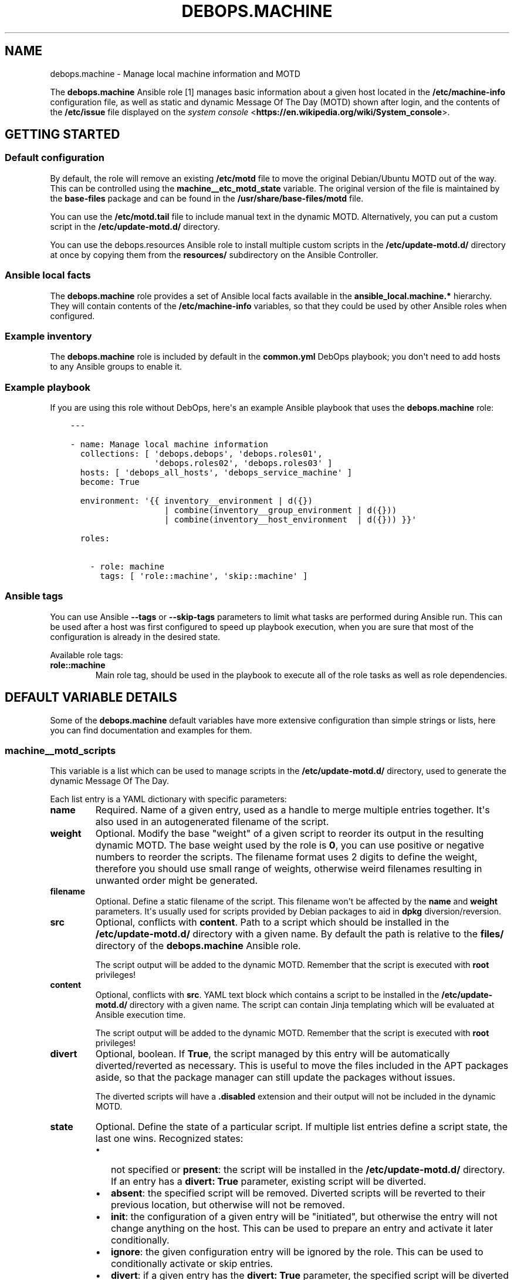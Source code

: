 .\" Man page generated from reStructuredText.
.
.TH "DEBOPS.MACHINE" "5" "Jun 30, 2021" "v2.0.10" "DebOps"
.SH NAME
debops.machine \- Manage local machine information and MOTD
.
.nr rst2man-indent-level 0
.
.de1 rstReportMargin
\\$1 \\n[an-margin]
level \\n[rst2man-indent-level]
level margin: \\n[rst2man-indent\\n[rst2man-indent-level]]
-
\\n[rst2man-indent0]
\\n[rst2man-indent1]
\\n[rst2man-indent2]
..
.de1 INDENT
.\" .rstReportMargin pre:
. RS \\$1
. nr rst2man-indent\\n[rst2man-indent-level] \\n[an-margin]
. nr rst2man-indent-level +1
.\" .rstReportMargin post:
..
.de UNINDENT
. RE
.\" indent \\n[an-margin]
.\" old: \\n[rst2man-indent\\n[rst2man-indent-level]]
.nr rst2man-indent-level -1
.\" new: \\n[rst2man-indent\\n[rst2man-indent-level]]
.in \\n[rst2man-indent\\n[rst2man-indent-level]]u
..
.sp
The \fBdebops.machine\fP Ansible role [1] manages basic information about
a given host located in the \fB/etc/machine\-info\fP configuration file, as
well as static and dynamic Message Of The Day (MOTD) shown after login, and the
contents of the \fB/etc/issue\fP file displayed on the \fI\%system console\fP <\fBhttps://en.wikipedia.org/wiki/System_console\fP>\&.
.SH GETTING STARTED
.SS Default configuration
.sp
By default, the role will remove an existing \fB/etc/motd\fP file to move the
original Debian/Ubuntu MOTD out of the way. This can be controlled using the
\fBmachine__etc_motd_state\fP variable. The original version of the file is
maintained by the \fBbase\-files\fP package and can be found in the
\fB/usr/share/base\-files/motd\fP file.
.sp
You can use the \fB/etc/motd.tail\fP file to include manual text in the
dynamic MOTD. Alternatively, you can put a custom script in the
\fB/etc/update\-motd.d/\fP directory.
.sp
You can use the debops.resources Ansible role to install multiple custom
scripts in the \fB/etc/update\-motd.d/\fP directory at once by copying them
from the \fBresources/\fP subdirectory on the Ansible Controller.
.SS Ansible local facts
.sp
The \fBdebops.machine\fP role provides a set of Ansible local facts available in
the \fBansible_local.machine.*\fP hierarchy. They will contain contents of the
\fB/etc/machine\-info\fP variables, so that they could be used by other
Ansible roles when configured.
.SS Example inventory
.sp
The \fBdebops.machine\fP role is included by default in the \fBcommon.yml\fP DebOps
playbook; you don\(aqt need to add hosts to any Ansible groups to enable it.
.SS Example playbook
.sp
If you are using this role without DebOps, here\(aqs an example Ansible playbook
that uses the \fBdebops.machine\fP role:
.INDENT 0.0
.INDENT 3.5
.sp
.nf
.ft C
\-\-\-

\- name: Manage local machine information
  collections: [ \(aqdebops.debops\(aq, \(aqdebops.roles01\(aq,
                 \(aqdebops.roles02\(aq, \(aqdebops.roles03\(aq ]
  hosts: [ \(aqdebops_all_hosts\(aq, \(aqdebops_service_machine\(aq ]
  become: True

  environment: \(aq{{ inventory__environment | d({})
                   | combine(inventory__group_environment | d({}))
                   | combine(inventory__host_environment  | d({})) }}\(aq

  roles:

    \- role: machine
      tags: [ \(aqrole::machine\(aq, \(aqskip::machine\(aq ]

.ft P
.fi
.UNINDENT
.UNINDENT
.SS Ansible tags
.sp
You can use Ansible \fB\-\-tags\fP or \fB\-\-skip\-tags\fP parameters to limit what
tasks are performed during Ansible run. This can be used after a host was first
configured to speed up playbook execution, when you are sure that most of the
configuration is already in the desired state.
.sp
Available role tags:
.INDENT 0.0
.TP
.B \fBrole::machine\fP
Main role tag, should be used in the playbook to execute all of the role
tasks as well as role dependencies.
.UNINDENT
.SH DEFAULT VARIABLE DETAILS
.sp
Some of the \fBdebops.machine\fP default variables have more extensive
configuration than simple strings or lists, here you can find documentation and
examples for them.
.SS machine__motd_scripts
.sp
This variable is a list which can be used to manage scripts in the
\fB/etc/update\-motd.d/\fP directory, used to generate the dynamic Message Of
The Day.
.sp
Each list entry is a YAML dictionary with specific parameters:
.INDENT 0.0
.TP
.B \fBname\fP
Required. Name of a given entry, used as a handle to merge multiple entries
together. It\(aqs also used in an autogenerated filename of the script.
.TP
.B \fBweight\fP
Optional. Modify the base "weight" of a given script to reorder its output in
the resulting dynamic MOTD. The base weight used by the role is \fB0\fP, you
can use positive or negative numbers to reorder the scripts. The filename
format uses 2 digits to define the weight, therefore you should use small
range of weights, otherwise weird filenames resulting in unwanted order might
be generated.
.TP
.B \fBfilename\fP
Optional. Define a static filename of the script. This filename won\(aqt be
affected by the \fBname\fP and \fBweight\fP parameters. It\(aqs usually used for
scripts provided by Debian packages to aid in \fBdpkg\fP
diversion/reversion.
.TP
.B \fBsrc\fP
Optional, conflicts with \fBcontent\fP\&. Path to a script which should be
installed in the \fB/etc/update\-motd.d/\fP directory with a given name. By
default the path is relative to the \fBfiles/\fP directory of the
\fBdebops.machine\fP Ansible role.
.sp
The script output will be added to the dynamic MOTD. Remember that the script
is executed with \fBroot\fP privileges!
.TP
.B \fBcontent\fP
Optional, conflicts with \fBsrc\fP\&. YAML text block which contains a script to
be installed in the \fB/etc/update\-motd.d/\fP directory with a given name.
The script can contain Jinja templating which will be evaluated at Ansible
execution time.
.sp
The script output will be added to the dynamic MOTD. Remember that the script
is executed with \fBroot\fP privileges!
.TP
.B \fBdivert\fP
Optional, boolean. If \fBTrue\fP, the script managed by this entry will be
automatically diverted/reverted as necessary. This is useful to move the
files included in the APT packages aside, so that the package manager can
still update the packages without issues.
.sp
The diverted scripts will have a \fB\&.disabled\fP extension and their output
will not be included in the dynamic MOTD.
.TP
.B \fBstate\fP
Optional. Define the state of a particular script. If multiple list entries
define a script state, the last one wins. Recognized states:
.INDENT 7.0
.IP \(bu 2
not specified or \fBpresent\fP: the script will be installed in the
\fB/etc/update\-motd.d/\fP directory. If an entry has a \fBdivert: True\fP
parameter, existing script will be diverted.
.IP \(bu 2
\fBabsent\fP: the specified script will be removed. Diverted scripts will be
reverted to their previous location, but otherwise will not be removed.
.IP \(bu 2
\fBinit\fP: the configuration of a given entry will be "initiated", but
otherwise the entry will not change anything on the host. This can be used
to prepare an entry and activate it later conditionally.
.IP \(bu 2
\fBignore\fP: the given configuration entry will be ignored by the role. This
can be used to conditionally activate or skip entries.
.IP \(bu 2
\fBdivert\fP: if a given entry has the \fBdivert: True\fP parameter, the
specified script will be diverted and effectively disabled. The role will
not generate a replacement script. This state can be used to disable
scripts installed by APT packages without providing replacements.
.IP \(bu 2
\fBrevert\fP: if a given entry has the \fBdivert: True\fP parameter, the
specified script will be reverted to its original state.
.UNINDENT
.UNINDENT
.SS Examples
.sp
Include a random fortune in the dynamic MOTD using the \fBfortune\fP
output, if it\(aqs installed:
.INDENT 0.0
.INDENT 3.5
.sp
.nf
.ft C
machine__motd_scripts:

  \- name: \(aqfortune\(aq
    weight: 95
    content: |
      #!/bin/sh
      . /etc/default/locale
      export LANG
      export PATH="/usr/local/games:/usr/games:$PATH"
      if [ \-x /usr/games/fortune ] ; then
          /usr/games/fortune \-s
      fi
    state: \(aqpresent\(aq
.ft P
.fi
.UNINDENT
.UNINDENT
.sp
Include a random fortune in the dynamic MOTD using a script provided by the
role:
.INDENT 0.0
.INDENT 3.5
.sp
.nf
.ft C
machine__motd_scripts:

  \- name: \(aqfortune\(aq
    weight: 95
    src: \(aqetc/update\-motd.d/fortune\(aq
.ft P
.fi
.UNINDENT
.UNINDENT
.SH FOOTNOTES
.IP [1] 5
Name of this role was based on the \fB/etc/machine\-info\fP
configuration file, and is loosely connected to the concept of the
"Machine" defined in the \fI\%Site Reliability Engineering\fP <\fBhttps://landing.google.com/sre/book/chapters/production-environment.html\fP> book.
.SH AUTHOR
Maciej Delmanowski
.SH COPYRIGHT
2014-2021, Maciej Delmanowski, Nick Janetakis, Robin Schneider and others
.\" Generated by docutils manpage writer.
.
